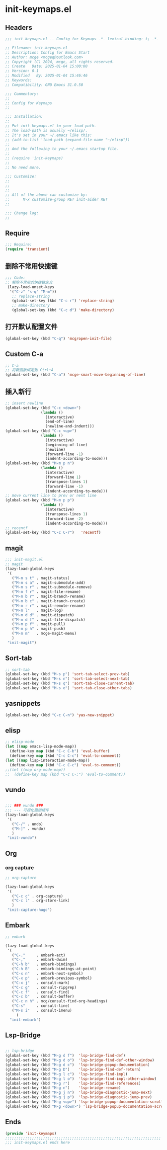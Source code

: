 * init-keymaps.el
:PROPERTIES:
:HEADER-ARGS: :tangle (concat temporary-file-directory "init-keymaps.el") :lexical t
:END:

** Headers
#+BEGIN_SRC emacs-lisp
  ;;; init-keymaps.el -- Config for Keymaps -*- lexical-binding: t; -*-

  ;; Filename: init-keymaps.el
  ;; Description: Config for Emacs Start
  ;; Author: mcge <mcgeq@outlook.com>
  ;; Copyright (C) 2024, mcge, all rights reserved.
  ;; Create   Date: 2025-01-04 15:00:00
  ;; Version: 0.1
  ;; Modified   By: 2025-01-04 15:46:46
  ;; Keywords:
  ;; Compatibility: GNU Emacs 31.0.50

  ;;; Commentary:
  ;;
  ;; Config for Keymaps
  ;;

  ;;; Installation:
  ;;
  ;; Put init-keymaps.el to your load-path.
  ;; The load-path is usually ~/elisp/.
  ;; It's set in your ~/.emacs like this:
  ;; (add-to-list 'load-path (expand-file-name "~/elisp"))
  ;;
  ;; And the following to your ~/.emacs startup file.
  ;;
  ;; (require 'init-keymaps)
  ;;
  ;; No need more.

  ;;; Customize:
  ;;
  ;;
  ;;
  ;; All of the above can customize by:
  ;;      M-x customize-group RET init-aider RET
  ;;

  ;;; Change log:
  ;;
  
#+END_SRC



** Require
#+begin_src emacs-lisp
  ;;; Require:
  (require 'transient)

#+end_src

** 删除不常用快捷键
#+begin_src emacs-lisp
  ;;; Code:
  ;; 解除不常用的快捷键定义
   (lazy-load-unset-keys
    '("C-z" "s-q" "M-m"))
     ;; replace-string
     (global-set-key (kbd "C-c r") 'replace-string)
     ;; make-directory
     (global-set-key (kbd "C-c d") 'make-directory)
#+end_src

** 打开默认配置文件
#+begin_src emacs-lisp
(global-set-key (kbd "C-q") 'mcg/open-init-file)

#+end_src

** Custom C-a

#+begin_src emacs-lisp
;; C-a
;; 将新函数绑定到 Ctrl+A
(global-set-key (kbd "C-a") 'mcge-smart-move-beginning-of-line)

#+end_src

** 插入新行
#+begin_src emacs-lisp
;; insert newline
(global-set-key (kbd "C-c <down>")
                (lambda ()
                  (interactive)
                  (end-of-line)
                  (newline-and-indent)))
(global-set-key (kbd "C-c <up>")
                (lambda ()
                  (interactive)
                  (beginning-of-line)
                  (newline)
                  (forward-line -1)
                  (indent-according-to-mode)))
(global-set-key (kbd "M-m p n")
                (lambda ()
                  (interactive)
                  (forward-line 1)
                  (transpose-lines 1)
                  (forward-line -1)
                  (indent-according-to-mode)))
;; move current line to prev or next line
(global-set-key (kbd "M-m p p")
                (lambda ()
                  (interactive)
                  (transpose-lines 1)
                  (forward-line -2)
                  (indent-according-to-mode)))
;; recentf
(global-set-key (kbd "C-c C-r")   'recentf)
#+end_src

** magit
#+begin_src emacs-lisp
;;; init-magit.el
;; magit
(lazy-load-global-keys
 '(
   ("M-m s t" . magit-status)
   ("M-m s a" . magit-submodule-add)
   ("M-m s r" . magit-submodule-remove)
   ("M-m f r" . magit-file-rename)
   ("M-m b r" . magit-branch-rename)
   ("M-m b c" . magit-branch-create)
   ("M-m r r" . magit-remote-rename)
   ("M-m l"   . magit-log)
   ("M-m d d" . magit-dispatch)
   ("M-m d f" . magit-file-dispatch)
   ("M-m p f" . magit-pull)
   ("M-m p h" . magit-push)
   ("M-m m"   . mcge-magit-menu)
   )
 "init-magit")
#+end_src

** Sort-tab
#+begin_src emacs-lisp
;; sort-tab
(global-set-key (kbd "M-s p") 'sort-tab-select-prev-tab)
(global-set-key (kbd "M-s n") 'sort-tab-select-next-tab)
(global-set-key (kbd "M-s q") 'sort-tab-close-current-tab)
(global-set-key (kbd "M-s o") 'sort-tab-close-other-tabs)
#+end_src

** yasnippets
#+begin_src emacs-lisp
(global-set-key (kbd "C-c C-n") 'yas-new-snippet)
#+end_src

** elisp

#+begin_src emacs-lisp
;; elisp-mode
(let ((map emacs-lisp-mode-map))
  (define-key map (kbd "C-c C-b") 'eval-buffer)
  (define-key map (kbd "C-c C-c") 'eval-to-comment))
(let ((map lisp-interaction-mode-map))
  (define-key map (kbd "C-c C-c") 'eval-to-comment))
;;(let ((map org-mode-map))
;;  (define-key map (kbd "C-c C-;") 'eval-to-comment))
#+end_src

** vundo

#+begin_src emacs-lisp

;;; ### vundo ###
;;; --- 可视化撤销插件
(lazy-load-global-keys
 '(
   ("C-/" . undo)
   ("M-]" . vundo)
   )
 "init-vundo")
#+end_src

** Org

*** org capture

#+begin_src emacs-lisp
;; org-capture

(lazy-load-global-keys
 '(
   ("C-c c" . org-capture)
   ("C-c l" . org-store-link)
   )
 "init-capture-hugo")
#+end_src

** Embark

#+begin_src emacs-lisp
  ;; embark

  (lazy-load-global-keys
   '(
     ("C-."     . embark-act)
     ("C-,"     . embark-dwim)
     ("C-h b"   . embark-bindings)
     ("C-h B"   . embark-bindings-at-point)
     ("C-x n"   . embark-next-symbol)
     ("C-x p"   . embark-previous-symbol)
     ("C-x j"   . consult-mark)
     ("C-c g"   . consult-ripgrep)
     ("C-c f"   . consult-find)
     ("C-c b"   . consult-buffer)
     ("C-c n h" . mcg/consult-find-org-headings)
     ("C-s"     . consult-line)
     ("M-s i"   . consult-imenu)
       )
    "init-embark")
#+END_SRC

** Lsp-Bridge

#+begin_src emacs-lisp
  
  ;; lsp-bridge
  (global-set-key (kbd "M-g d f")  'lsp-bridge-find-def)
  (global-set-key (kbd "M-g d o")  'lsp-bridge-find-def-other-window)
  (global-set-key (kbd "M-g d c")  'lsp-bridge-popup-documentation)
  (global-set-key (kbd "M-g D")    'lsp-bridge-find-def-return)
  (global-set-key (kbd "M-g l c")  'lsp-bridge-find-impl)
  (global-set-key (kbd "M-g l o")  'lsp-bridge-find-impl-other-window)
  (global-set-key (kbd "M-g r")    'lsp-bridge-find-references)
  (global-set-key (kbd "M-g n")    'lsp-bridge-rename)
  (global-set-key (kbd "M-g j n")  'lsp-bridge-diagnostic-jump-next)
  (global-set-key (kbd "M-g j p")  'lsp-bridge-diagnostic-jump-prev)
  (global-set-key (kbd "M-g <up>") 'lsp-bridge-popup-documentation-scroll-up)
  (global-set-key (kbd "M-g <down>") 'lsp-bridge-popup-documentation-scroll-down)
#+end_src


** Ends
#+begin_src emacs-lisp
(provide 'init-keymaps)
;;;;;;;;;;;;;;;;;;;;;;;;;;;;;;;;;;;;;;;;;;;;;;;;;;;;;;;;;;;;;;;;;;;;;;
;;; init-keymaps.el ends here
#+end_src
